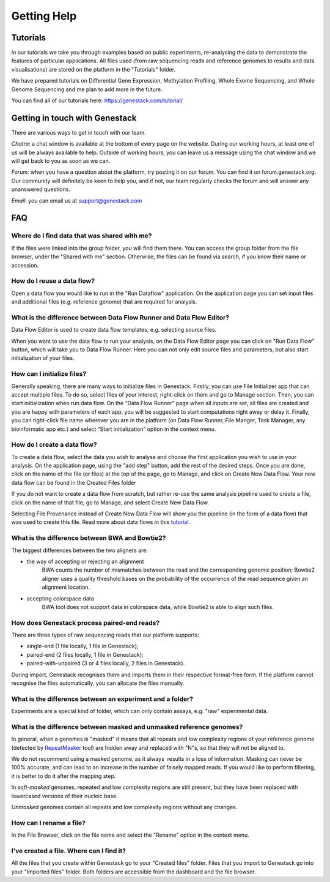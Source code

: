 Getting Help
============

Tutorials 
---------

In our tutorials we take you through examples based on public
experiments, re-analysing the data to demonstrate the features of
particular applications. All files used (from raw sequencing reads and reference
genomes to results and data visualisations) are stored on the platform
in the "Tutorials" folder.

We have prepared tutorials on Differential Gene Expression, Methylation
Profiling, Whole Exome Sequencing, and Whole Genome Sequencing and me
plan to add more in the future.

You can find all of our tutorials here: https://genestack.com/tutorial/

Getting in touch with Genestack 
-------------------------------

There are various ways to get in touch with our team.

*Chatra*: a chat window is available at the bottom of every page on the website.
During our working hours, at least one of us will be always available to help.
Outside of working hours, you can leave us a message using the chat
window and we will get back to you as soon as we can.

*Forum*: when you have a question about the platform, try posting
it on our forum. You can find it on forum.genestack.org. Our community
will definitely be keen to help you, and if not, our team regularly checks the forum and will answer any unanswered questions.

*Email*: you can email us at support@genestack.com 

FAQ
---

Where do I find data that was shared with me?
*********************************************

If the files were linked into the group folder, you will find them there.
You can access the group folder from the file browser, under the "Shared with me" section. 
Otherwise, the files can be found via search, if you know their name or accession.

How do I reuse a data flow?
***************************

Open a data flow you would like to run in the "Run Dataflow" application. On the
application page you can set input files and additional files (e.g. reference genome)
that are required for analysis.

What is the difference between Data Flow Runner and Data Flow Editor?
*********************************************************************

Data Flow Editor is used to create data flow templates, e.g. selecting
source files.

When you want to use the data flow to run your analysis, on the Data
Flow Editor page you can click on "Run Data Flow" button, which will
take you to Data Flow Runner. Here you can not only edit source files
and parameters, but also start initialization of your files.

How can I initialize files?
***************************

Generally speaking, there are many ways to initialize files in Genestack.
Firstly, you can use File Initializer app that can accept multiple files.
To do so, select files of your interest, right-click on them and go to Manage section.
Then, you can start initialization when run data flow. On the “Data Flow Runner”
page when all inputs are set, all files are created and you are happy with
parameters of each app, you will be suggested to start computations right away or delay it.
Finally, you can right-click file name wherever you are in the platform (on Data Flow Runner,
File Manger, Task Manager, any bioinformatic app etc.) and select “Start initialization”
option in the context menu.

How do I create a data flow?
****************************

To create a data flow, select the data you
wish to analyse and choose the first application you wish to use in your
analysis. On the application page, using the "add step" button, add the rest of
the desired steps. Once you are done, click on the name of the file (or
files) at the top of the page, go to Manage, and click on Create New
Data Flow. Your new data flow can be found in the Created Files folder

If you do not want to create a data flow from scratch, but rather re-use
the same analysis pipeline used to create a file, click on the name of
that file, go to Manage, and select Create New Data Flow.

Selecting File Provenance instead of Create New Data Flow will show you
the pipeline (in the form of a data flow) that was used to create this
file. Read more about data flows in this tutorial_.

What is the difference between BWA and Bowtie2?
***********************************************

The biggest differences between the two aligners are:

- the way of accepting or rejecting an alignment
    BWA counts the number of mismatches between the read and the corresponding
    genomic position; Bowtie2 aligner uses a quality threshold bases on the
    probability of the occurrence of the read sequence given an alignment
    location.

- accepting colorspace data
    BWA tool does not support data in colorspace data, while Bowtie2 is able to
    align such files.

How does Genestack process paired-end reads?
********************************************

There are three types of raw sequencing reads that our platform supports:

-  single-end (1 file locally, 1 file in Genestack);
-  paired-end (2 files locally, 1 file in Genestack);
-  paired-with-unpaired (3 or 4 files locally, 2 files in Genestack).

During import, Genestack recognises them and imports them in
their respective format-free form. If the platform
cannot recognise the files automatically, you can allocate the files
manually.

What is the difference between an experiment and a folder?
**********************************************************

Experiments are a special kind of folder, which can only contain
assays, e.g. "raw" experimental data.

What is the difference between masked and unmasked reference genomes?
*********************************************************************

In general, when a genomes is "masked" it means that all repeats and low
complexity regions of your reference genome (detected
by RepeatMasker_ tool)
are hidden away and replaced with "N"s, so that they will not be aligned
to.

We do not recommend using a masked genome, as it always  results in a
loss of information. Masking can never be 100% accurate, and can lead
to an increase in the number of falsely mapped reads. If you would like to
perform filtering, it is better to do it after the mapping step.

In *soft-masked* genomes, repeated and low complexity regions are still
present, but they have been replaced with lowercased versions of their
nucleic base.

*Unmasked* genomes contain all repeats and low complexity regions
without any changes.

How can I rename a file?
************************

In the File Browser, click on the file name and select the "Rename" option in the context menu.

I've created a file. Where can I find it?
*****************************************

All the files that you create within Genestack go to your "Created files" folder.
Files that you import to Genestack go into your "Imported files" folder.
Both folders are accessible from the dashboard and the file browser.

.. _tutorial: https://genestack.com/tutorial/reproducing-your-work-with-data-flows/
.. _Getting Started: https://genestack.com/blog/2016/01/06/getting-started/
.. _RepeatMasker: http://www.repeatmasker.org/&sa=D&ust=1480960532173000&usg=AFQjCNE4ktR5xI4yZEvRi94d-Tc1QkJnvA
